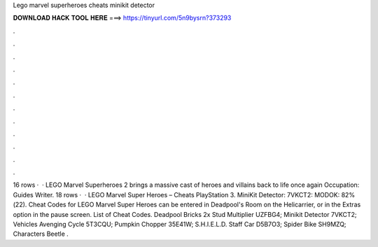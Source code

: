 Lego marvel superheroes cheats minikit detector

𝐃𝐎𝐖𝐍𝐋𝐎𝐀𝐃 𝐇𝐀𝐂𝐊 𝐓𝐎𝐎𝐋 𝐇𝐄𝐑𝐄 ===> https://tinyurl.com/5n9bysrn?373293

.

.

.

.

.

.

.

.

.

.

.

.

16 rows ·  · LEGO Marvel Superheroes 2 brings a massive cast of heroes and villains back to life once again Occupation: Guides Writer. 18 rows ·  · LEGO Marvel Super Heroes – Cheats PlayStation 3. MiniKit Detector: 7VKCT2: MODOK: 82%(22). Cheat Codes for LEGO Marvel Super Heroes can be entered in Deadpool's Room on the Helicarrier, or in the Extras option in the pause screen. List of Cheat Codes. Deadpool Bricks 2x Stud Multiplier UZFBG4; Minikit Detector 7VKCT2; Vehicles Avenging Cycle 5T3CQU; Pumpkin Chopper 35E41W; S.H.I.E.L.D. Staff Car D5B7O3; Spider Bike SH9MZQ; Characters Beetle .